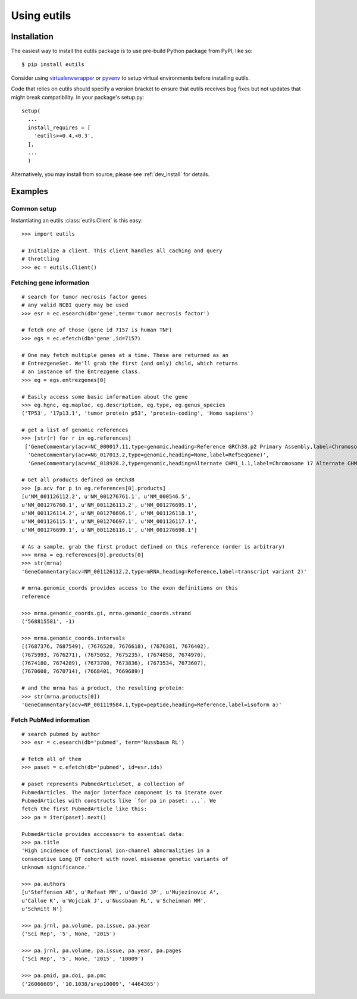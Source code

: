Using eutils
@@@@@@@@@@@@


Installation
############

The easiest way to install the eutils package is to use pre-build
Python package from PyPI, like so::

  $ pip install eutils

Consider using `virtualenvwrapper
<https://virtualenvwrapper.readthedocs.org/en/latest/>`_ or `pyvenv
<https://docs.python.org/3/library/venv.html>`_ to setup virtual
environments before installing eutils.

Code that relies on eutils should specify a version bracket to ensure
that eutils receives bug fixes but not updates that might break
compatibility.  In your package's setup.py::

  setup(
    ...
    install_requires = [
      'eutils>=0.4,<0.3',
    ],
    ...
    )

Alternatively, you may install from source; please see
:ref:`dev_install` for details.


Examples
########


Common setup
$$$$$$$$$$$$

Instantiating an eutils :class:`eutils.Client` is this easy::

    >>> import eutils
    
    # Initialize a client. This client handles all caching and query
    # throttling
    >>> ec = eutils.Client()
  

Fetching gene information
$$$$$$$$$$$$$$$$$$$$$$$$$

::

    # search for tumor necrosis factor genes
    # any valid NCBI query may be used
    >>> esr = ec.esearch(db='gene',term='tumor necrosis factor')
    
    # fetch one of those (gene id 7157 is human TNF)
    >>> egs = ec.efetch(db='gene',id=7157)
    
    # One may fetch multiple genes at a time. These are returned as an
    # EntrezgeneSet. We'll grab the first (and only) child, which returns
    # an instance of the Entrezgene class.
    >>> eg = egs.entrezgenes[0]
  
    # Easily access some basic information about the gene
    >>> eg.hgnc, eg.maploc, eg.description, eg.type, eg.genus_species
    ('TP53', '17p13.1', 'tumor protein p53', 'protein-coding', 'Homo sapiens')
  
    # get a list of genomic references
    >>> [str(r) for r in eg.references]
     ['GeneCommentary(acv=NC_000017.11,type=genomic,heading=Reference GRCh38.p2 Primary Assembly,label=Chromosome 17 Reference GRCh38.p2 Primary Assembly)',
      'GeneCommentary(acv=NG_017013.2,type=genomic,heading=None,label=RefSeqGene)',
      'GeneCommentary(acv=NC_018928.2,type=genomic,heading=Alternate CHM1_1.1,label=Chromosome 17 Alternate CHM1_1.1)']
    
    # Get all products defined on GRCh38
    >>> [p.acv for p in eg.references[0].products]
    [u'NM_001126112.2', u'NM_001276761.1', u'NM_000546.5',
    u'NM_001276760.1', u'NM_001126113.2', u'NM_001276695.1',
    u'NM_001126114.2', u'NM_001276696.1', u'NM_001126118.1',
    u'NM_001126115.1', u'NM_001276697.1', u'NM_001126117.1',
    u'NM_001276699.1', u'NM_001126116.1', u'NM_001276698.1']
  
    # As a sample, grab the first product defined on this reference (order is arbitrary)
    >>> mrna = eg.references[0].products[0]
    >>> str(mrna)
    'GeneCommentary(acv=NM_001126112.2,type=mRNA,heading=Reference,label=transcript variant 2)'
  
    # mrna.genomic_coords provides access to the exon definitions on this
    reference
  
    >>> mrna.genomic_coords.gi, mrna.genomic_coords.strand
    ('568815581', -1)
  
    >>> mrna.genomic_coords.intervals
    [(7687376, 7687549), (7676520, 7676618), (7676381, 7676402),
    (7675993, 7676271), (7675052, 7675235), (7674858, 7674970),
    (7674180, 7674289), (7673700, 7673836), (7673534, 7673607),
    (7670608, 7670714), (7668401, 7669689)]
  
    # and the mrna has a product, the resulting protein:
    >>> str(mrna.products[0])
    'GeneCommentary(acv=NP_001119584.1,type=peptide,heading=Reference,label=isoform a)'


Fetch PubMed information
$$$$$$$$$$$$$$$$$$$$$$$$

::

   # search pubmed by author
   >>> esr = c.esearch(db='pubmed', term='Nussbaum RL')

   # fetch all of them
   >>> paset = c.efetch(db='pubmed', id=esr.ids)
   
   # paset represents PubmedArticleSet, a collection of
   PubmedArticles. The major interface component is to iterate over
   PubmedArticles with constructs like `for pa in paset: ...`. We
   fetch the first PubmedArticle like this:
   >>> pa = iter(paset).next()
   
   PubmedArticle provides acccessors to essential data:
   >>> pa.title
   'High incidence of functional ion-channel abnormalities in a
   consecutive Long QT cohort with novel missense genetic variants of
   unknown significance.'
   
   >>> pa.authors
   [u'Steffensen AB', u'Refaat MM', u'David JP', u'Mujezinovic A',
   u'Calloe K', u'Wojciak J', u'Nussbaum RL', u'Scheinman MM',
   u'Schmitt N']
   
   >>> pa.jrnl, pa.volume, pa.issue, pa.year
   ('Sci Rep', '5', None, '2015')
   
   >>> pa.jrnl, pa.volume, pa.issue, pa.year, pa.pages
   ('Sci Rep', '5', None, '2015', '10009')
   
   >>> pa.pmid, pa.doi, pa.pmc
   ('26066609', '10.1038/srep10009', '4464365')
